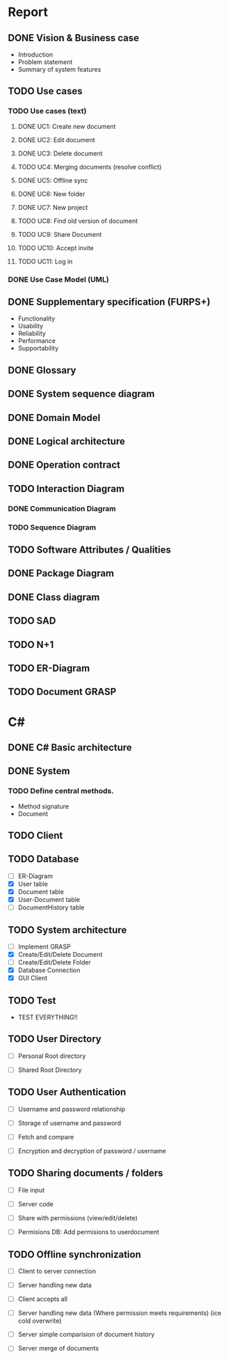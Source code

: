 * Report
** DONE Vision & Business case
   CLOSED: [2012-11-21 Wed 13:00]
   - Introduction
   - Problem statement
   - Summary of system features
** TODO Use cases
*** TODO  Use cases (text)
**** DONE UC1: Create new document
     CLOSED: [2012-11-21 Wed 13:00]
**** DONE UC2: Edit document
     CLOSED: [2012-11-21 Wed 13:00]
**** DONE UC3: Delete document
     CLOSED: [2012-11-22 Thu 11:45]
**** TODO UC4: Merging documents (resolve conflict)
**** DONE UC5: Offline sync
     CLOSED: [2012-11-22 Thu 11:45]
**** DONE UC6: New folder
     CLOSED: [2012-11-22 Thu 12:47]
**** DONE UC7: New project
     CLOSED: [2012-11-22 Thu 13:05]
**** TODO UC8: Find old version of document
**** TODO UC9: Share Document
**** TODO UC10: Accept invite
**** TODO UC11: Log in
*** DONE Use Case Model (UML)
    CLOSED: [2012-11-22 Thu 12:47]
** DONE Supplementary specification (FURPS+)
   CLOSED: [2012-11-21 Wed 13:00]
   - Functionality
   - Usability
   - Reliability
   - Performance
   - Supportability
** DONE Glossary
   CLOSED: [2012-11-21 Wed 13:01]
** DONE System sequence diagram
   CLOSED: [2012-11-22 Thu 12:05]

** DONE Domain Model
   CLOSED: [2012-11-21 Wed 13:29]

** DONE Logical architecture
   CLOSED: [2012-11-21 Wed 13:58]

** DONE Operation contract
   CLOSED: [2012-11-22 Thu 12:47]
** TODO Interaction Diagram
*** DONE Communication Diagram
    CLOSED: [2012-11-27 Tue 11:30]
*** TODO Sequence Diagram
** TODO Software Attributes / Qualities
** DONE Package Diagram
   CLOSED: [2012-11-23 Fri 15:16]
** DONE Class diagram
   CLOSED: [2012-11-23 Fri 15:17]
** TODO SAD
** TODO N+1
** TODO ER-Diagram
** TODO Document GRASP
* C#
** DONE C# Basic architecture
   CLOSED: [2012-11-22 Thu 14:11]
** DONE System
   CLOSED: [2012-11-27 Tue 11:56]
*** TODO Define central methods.
    - Method signature
    - Document
** TODO Client
** TODO Database
   - [ ] ER-Diagram
   - [X] User table
   - [X] Document table
   - [X] User-Document table
   - [ ] DocumentHistory table
** TODO System architecture
   - [ ] Implement GRASP
   - [X] Create/Edit/Delete Document
   - [ ] Create/Edit/Delete Folder
   - [X] Database Connection
   - [X] GUI Client
** TODO Test
   - TEST EVERYTHING!!
** TODO User Directory
   - [ ] Personal Root directory

   - [ ] Shared Root Directory
** TODO User Authentication
   - [ ] Username and password relationship

   - [ ] Storage of username and password
   - [ ] Fetch and compare

   - [ ] Encryption and decryption of password / username
** TODO Sharing documents / folders
   - [ ] File input
   - [ ] Server code

   - [ ] Share with permissions (view/edit/delete)
   - [ ] Permisions DB: Add permisions to userdocument
** TODO Offline synchronization
   - [ ] Client to server connection
   - [ ] Server handling new data
   - [ ] Client accepts all

   - [ ] Server handling new data (Where permission meets requirements) (ice cold overwrite)

   - [ ] Server simple comparision of document history

   - [ ] Server merge of documents
